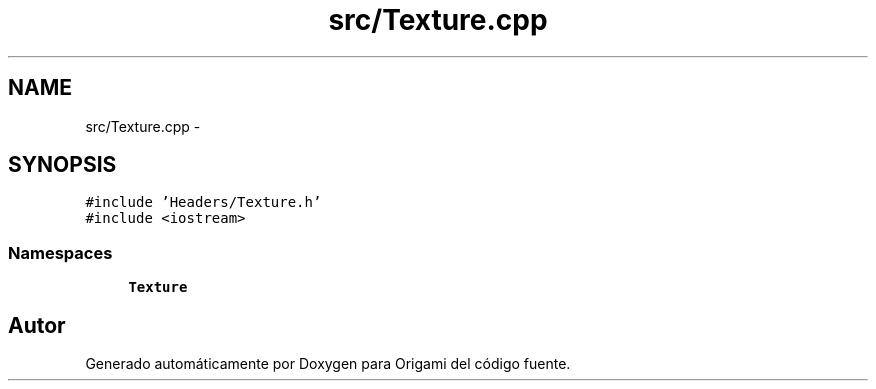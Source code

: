 .TH "src/Texture.cpp" 3 "Martes, 26 de Mayo de 2015" "Origami" \" -*- nroff -*-
.ad l
.nh
.SH NAME
src/Texture.cpp \- 
.SH SYNOPSIS
.br
.PP
\fC#include 'Headers/Texture\&.h'\fP
.br
\fC#include <iostream>\fP
.br

.SS "Namespaces"

.in +1c
.ti -1c
.RI "\fBTexture\fP"
.br
.in -1c
.SH "Autor"
.PP 
Generado automáticamente por Doxygen para Origami del código fuente\&.
